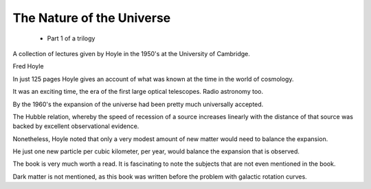 .. _notu:

============================
 The Nature of the Universe
============================

 - Part 1 of a trilogy
   
A collection of lectures given by Hoyle in the 1950's at the
University of Cambridge.

Fred Hoyle

In just 125 pages Hoyle gives an account of what was known at the
time in the world of cosmology.

It was an exciting time, the era of the first large optical
telescopes.  Radio astronomy too.

By the 1960's the expansion of the universe had been pretty much
universally accepted.

The Hubble relation, whereby the speed of recession of a source
increases linearly with the distance of that source was backed by
excellent observational evidence.

Nonetheless, Hoyle noted that only a very modest amount of new matter
would need to balance the expansion.

He just one new particle per cubic kilometer, per year, would balance
the expansion that is observed.

The book is very much worth a read.   It is fascinating to note the
subjects that are not even mentioned in the book.

Dark matter is not mentioned, as this book was written before the
problem with galactic rotation curves.

